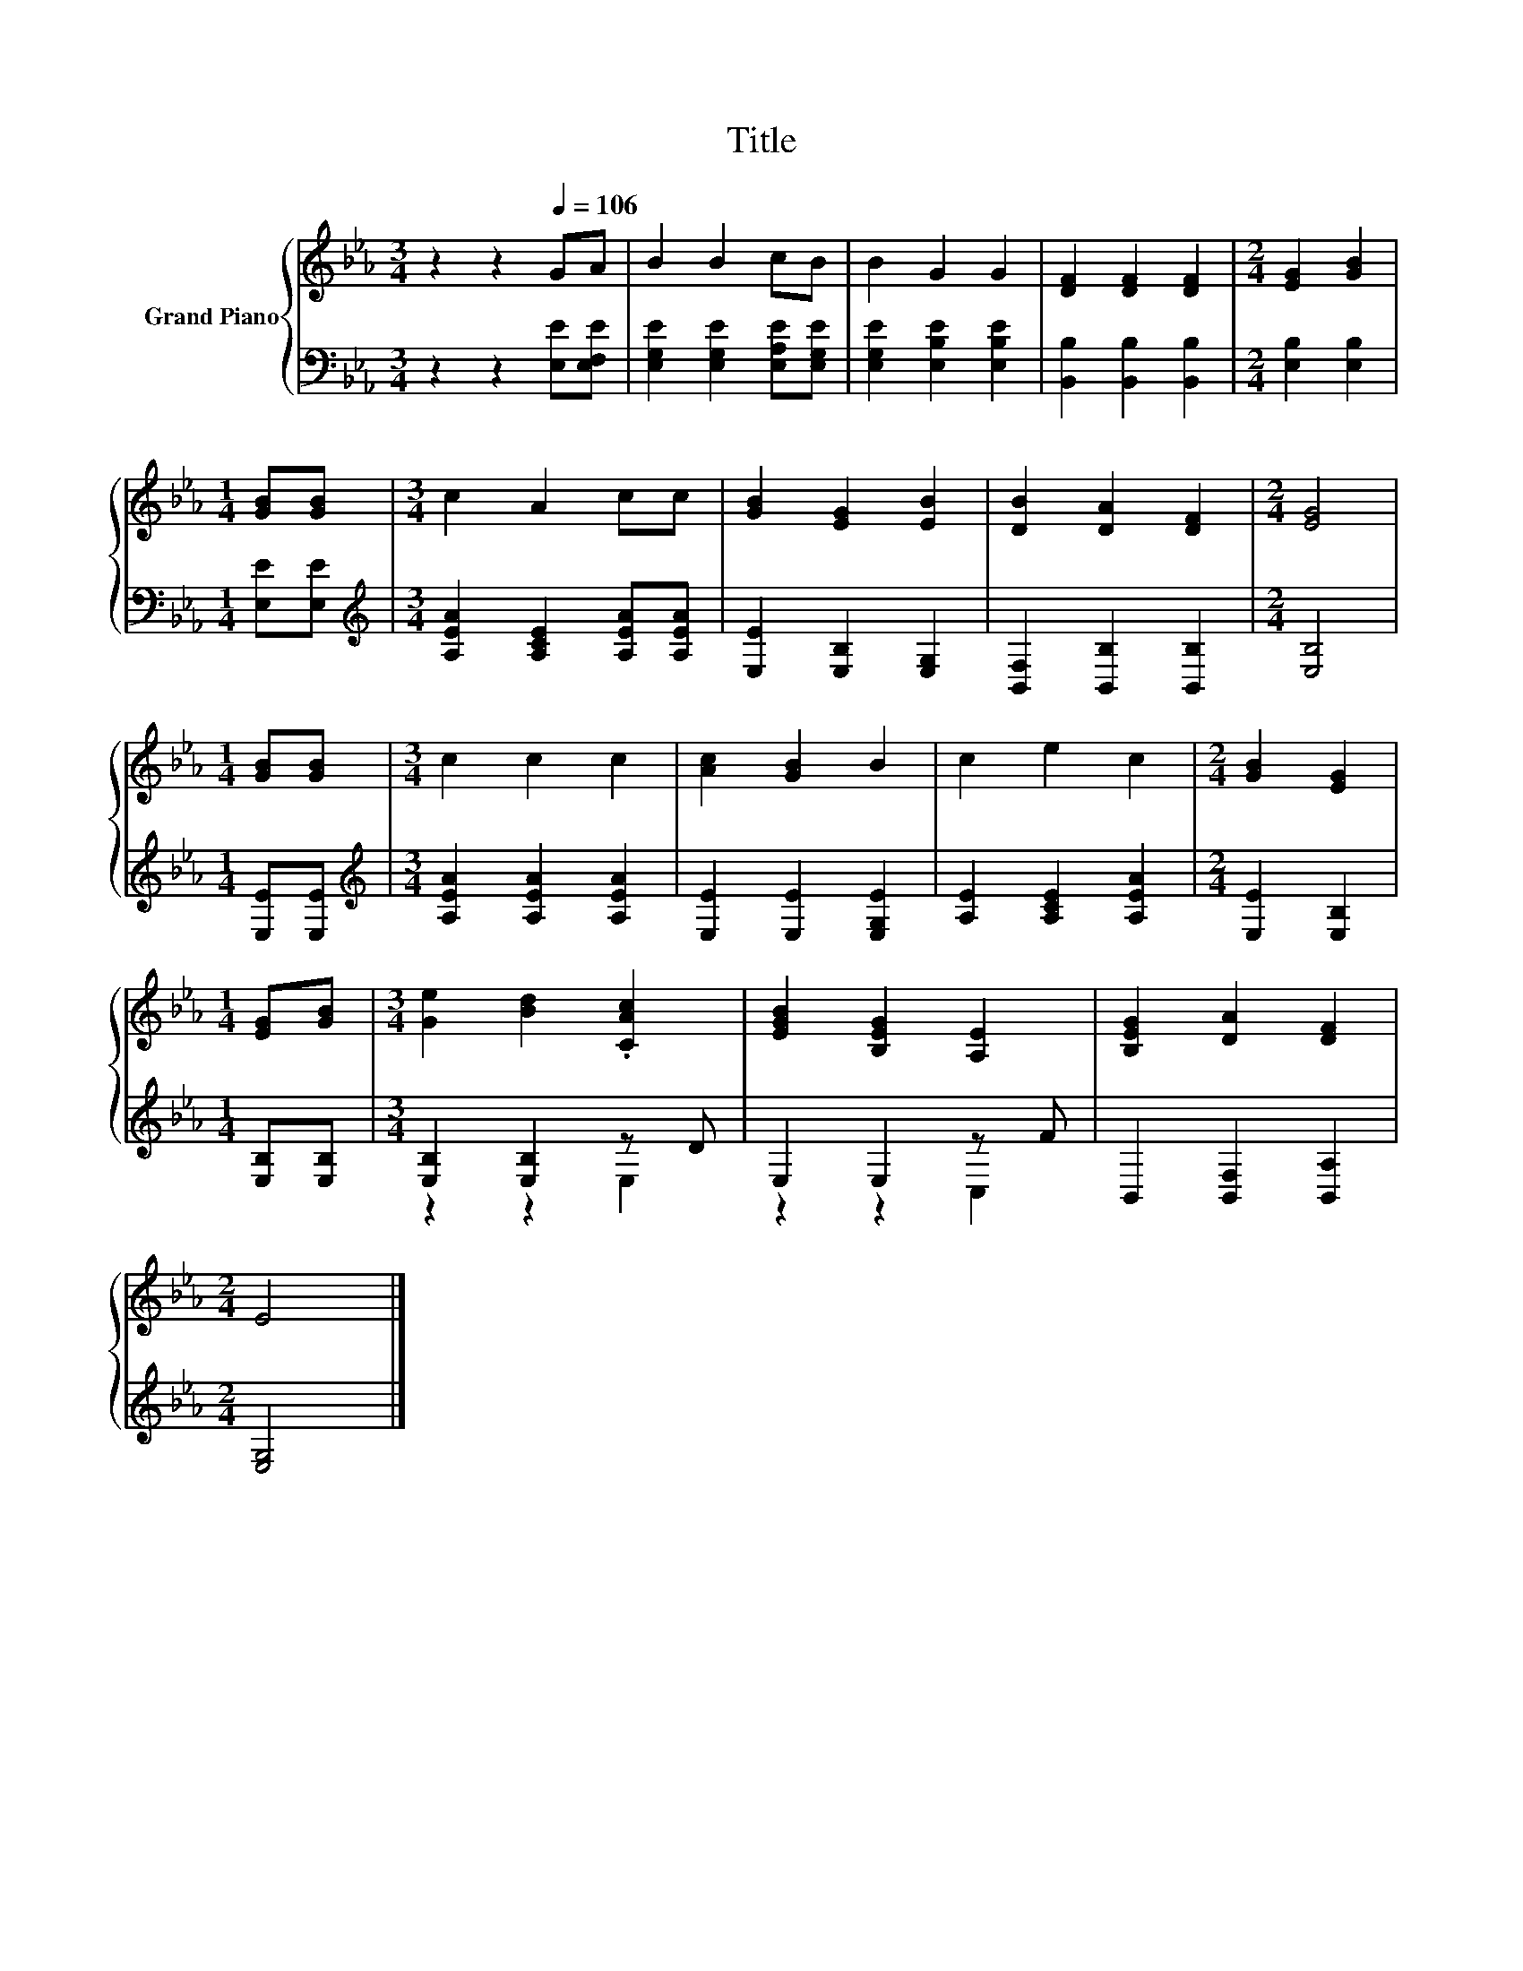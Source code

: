 X:1
T:Title
%%score { 1 | ( 2 3 ) }
L:1/8
M:3/4
K:Eb
V:1 treble nm="Grand Piano"
V:2 bass 
V:3 bass 
V:1
 z2 z2[Q:1/4=106] GA | B2 B2 cB | B2 G2 G2 | [DF]2 [DF]2 [DF]2 |[M:2/4] [EG]2 [GB]2 | %5
[M:1/4] [GB][GB] |[M:3/4] c2 A2 cc | [GB]2 [EG]2 [EB]2 | [DB]2 [DA]2 [DF]2 |[M:2/4] [EG]4 | %10
[M:1/4] [GB][GB] |[M:3/4] c2 c2 c2 | [Ac]2 [GB]2 B2 | c2 e2 c2 |[M:2/4] [GB]2 [EG]2 | %15
[M:1/4] [EG][GB] |[M:3/4] [Ge]2 [Bd]2 .[CAc]2 | [EGB]2 [B,EG]2 [A,E]2 | [B,EG]2 [DA]2 [DF]2 | %19
[M:2/4] E4 |] %20
V:2
 z2 z2 [E,E][E,F,E] | [E,G,E]2 [E,G,E]2 [E,A,E][E,G,E] | [E,G,E]2 [E,B,E]2 [E,B,E]2 | %3
 [B,,B,]2 [B,,B,]2 [B,,B,]2 |[M:2/4] [E,B,]2 [E,B,]2 |[M:1/4] [E,E][E,E] | %6
[M:3/4][K:treble] [A,EA]2 [A,CE]2 [A,EA][A,EA] | [E,E]2 [E,B,]2 [E,G,]2 | %8
 [B,,F,]2 [B,,B,]2 [B,,B,]2 |[M:2/4] [E,B,]4 |[M:1/4] [E,E][E,E] | %11
[M:3/4][K:treble] [A,EA]2 [A,EA]2 [A,EA]2 | [E,E]2 [E,E]2 [E,G,E]2 | [A,E]2 [A,CE]2 [A,EA]2 | %14
[M:2/4] [E,E]2 [E,B,]2 |[M:1/4] [E,B,][E,B,] |[M:3/4] [E,B,]2 [E,B,]2 z D | E,2 E,2 z F | %18
 B,,2 [B,,F,]2 [B,,A,]2 |[M:2/4] [E,G,]4 |] %20
V:3
 x6 | x6 | x6 | x6 |[M:2/4] x4 |[M:1/4] x2 |[M:3/4][K:treble] x6 | x6 | x6 |[M:2/4] x4 | %10
[M:1/4] x2 |[M:3/4][K:treble] x6 | x6 | x6 |[M:2/4] x4 |[M:1/4] x2 |[M:3/4] z2 z2 E,2 | z2 z2 C,2 | %18
 x6 |[M:2/4] x4 |] %20

